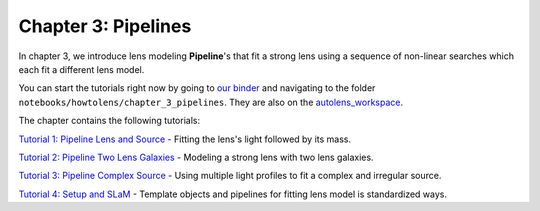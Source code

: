 Chapter 3: Pipelines
====================

In chapter 3, we introduce lens modeling **Pipeline**'s that fit a strong lens using a sequence of non-linear searches
which each fit a different lens model.

You can start the tutorials right now by going to `our binder <https://mybinder.org/v2/gh/Jammy2211/autolens_workspace/HEAD>`_
and navigating to the folder ``notebooks/howtolens/chapter_3_pipelines``. They are also on the `autolens_workspace <https://github.com/Jammy2211/autolens_workspace>`_.


The chapter contains the following tutorials:

`Tutorial 1: Pipeline Lens and Source <https://github.com/Jammy2211/autolens_workspace/blob/master/notebooks/howtolens/chapter_3_pipelines/tutorial_1_pipeline_runner.ipynb>`_
- Fitting the lens's light followed by its mass.

`Tutorial 2: Pipeline Two Lens Galaxies <https://github.com/Jammy2211/autolens_workspace/blob/master/notebooks/howtolens/chapter_3_pipelines/tutorial_2_pipeline_runner.ipynb>`_
- Modeling a strong lens with two lens galaxies.

`Tutorial 3: Pipeline Complex Source <https://github.com/Jammy2211/autolens_workspace/blob/master/notebooks/howtolens/chapter_3_pipelines/tutorial_3_pipeline_runner.ipynb>`_
- Using multiple light profiles to fit a complex and irregular source.

`Tutorial 4: Setup and SLaM <https://github.com/Jammy2211/autolens_workspace/blob/master/notebooks/howtolens/chapter_3_pipelines/tutorial_4_setup_and_slam.ipynb>`_
- Template objects and pipelines for fitting lens model is standardized ways.